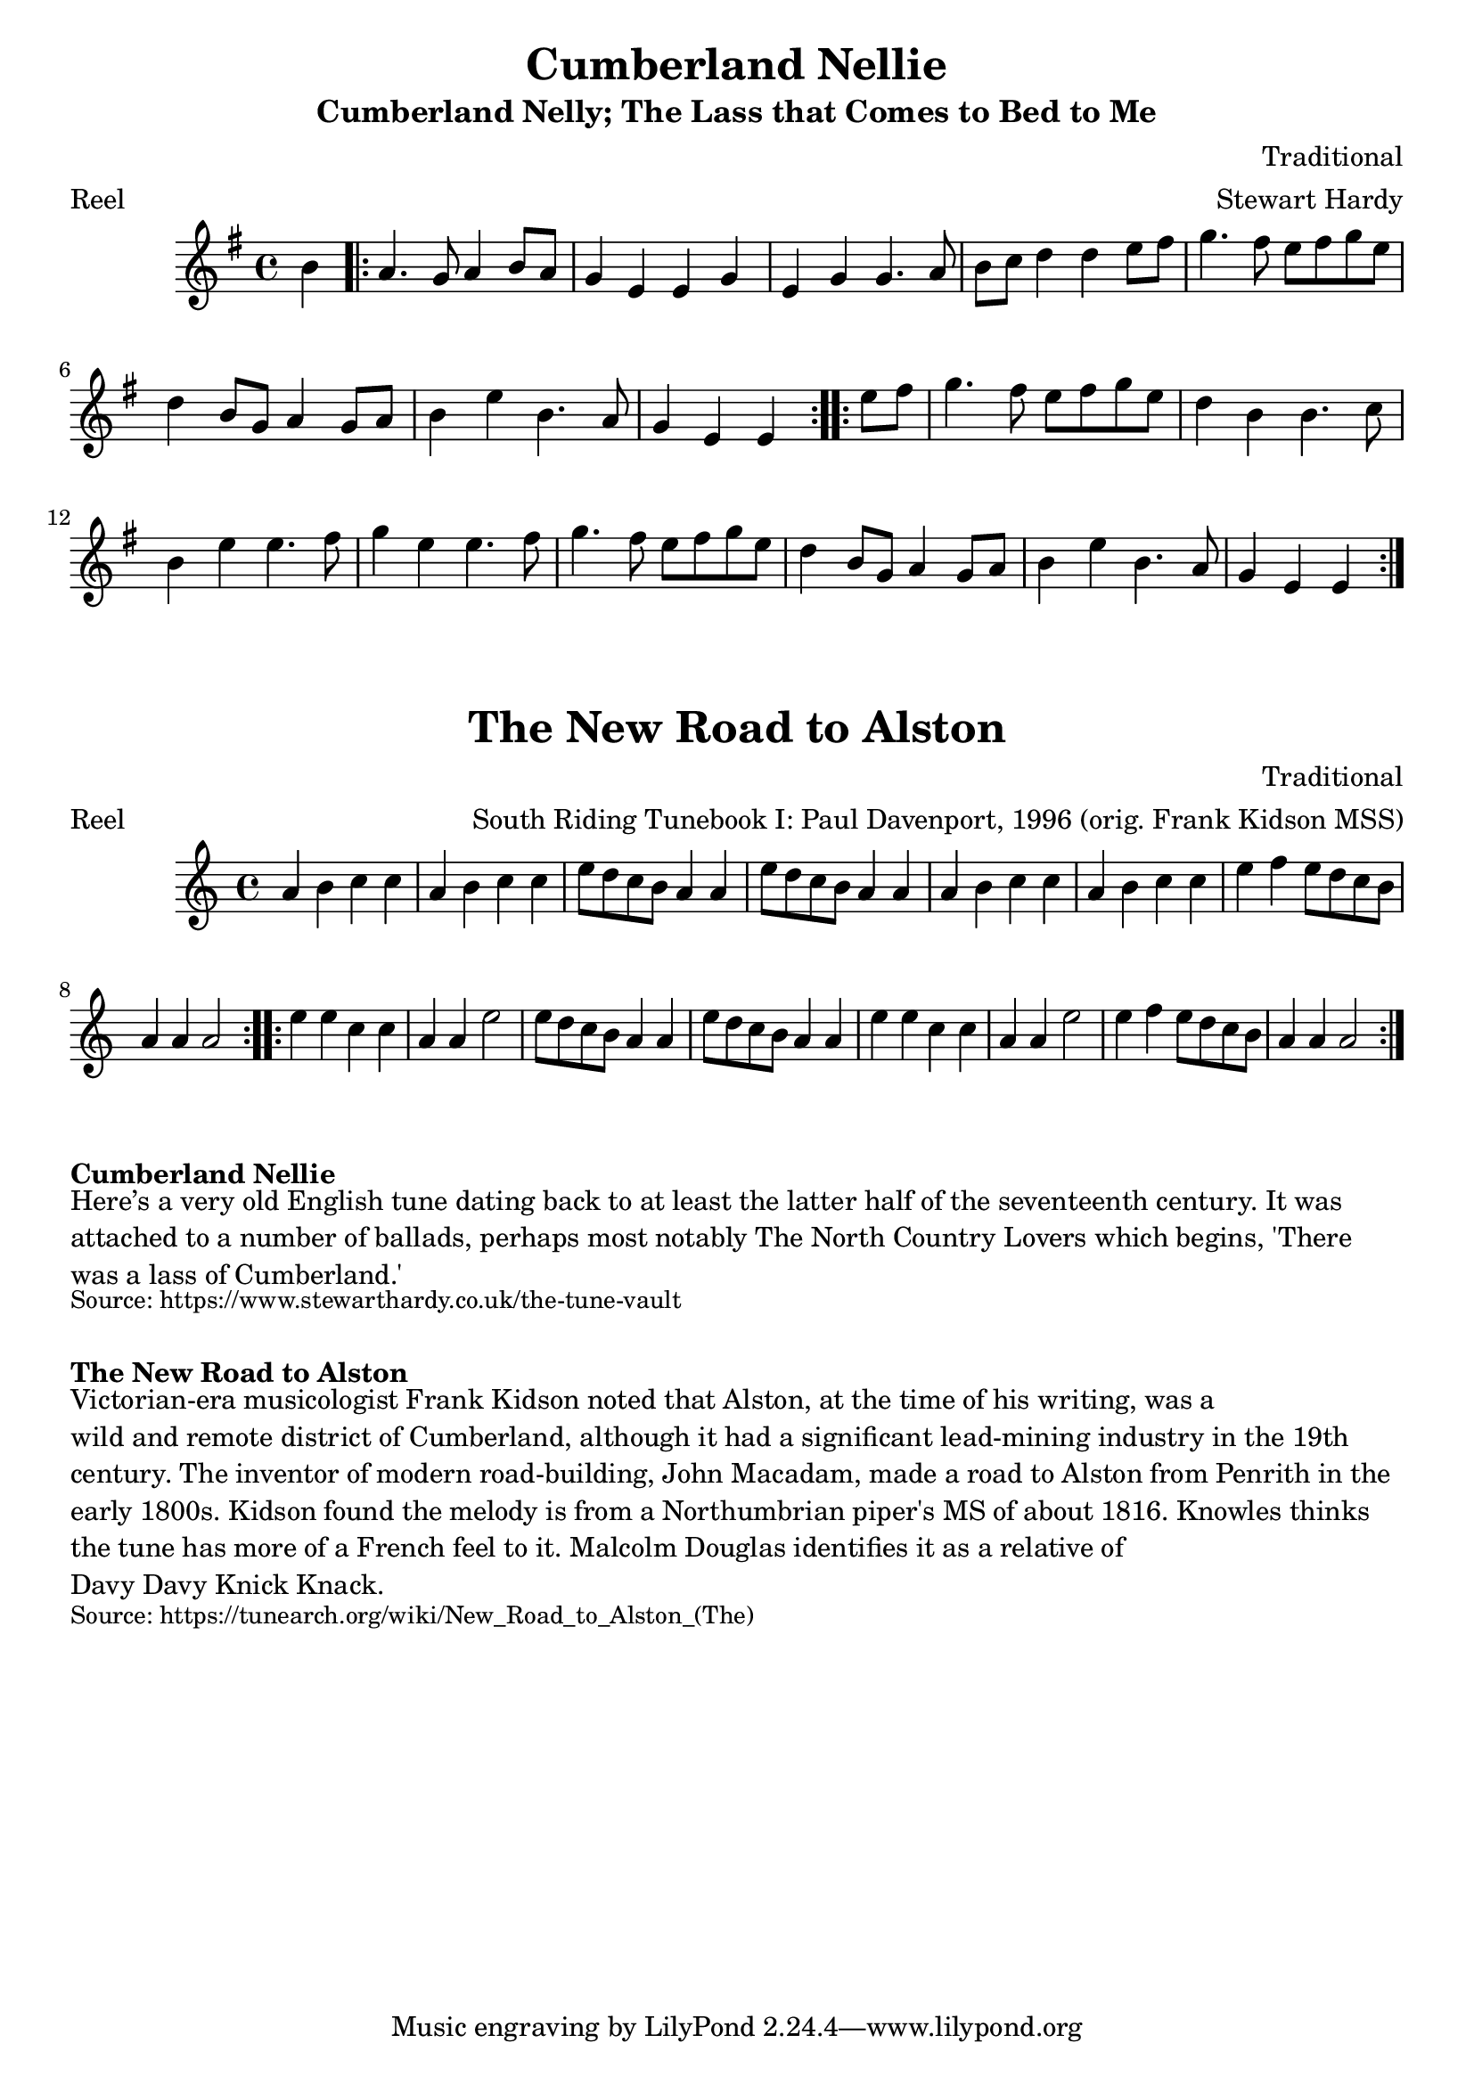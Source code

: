 \version "2.20.0"
\language "english"

\paper {
  print-all-headers = ##t
}


\score {
  \header {
    arranger = "Stewart Hardy"
    composer = "Traditional"
    meter = "Reel"
    origin = "England"
    title = "Cumberland Nellie"
    subtitle = "Cumberland Nelly; The Lass that Comes to Bed to Me"
  }

  \relative c'' {
    \time 4/4
    \key e \minor

    \partial 4 b4 |

    % A section
    \repeat volta 2 {
      a4. g8 a4 b8 a8 |
      g4 e4 e4 g4 |
      e4 g4 g4. a8 |
      b8 c8 d4 d4 e8 fs8 |
      g4. fs8 e8 fs8 g8 e8 |
      d4 b8 g8 a4 g8 a8 |
      b4 e4 b4. a8 |
      \partial 2. g4 e4 e4 |
    }

    % B section
    \repeat volta 2 {
      \partial 4 e'8 fs8 |
      g4. fs8 e8 fs8 g8 e8 |
      d4 b4 b4. c8 |
      b4 e4 e4. fs8 |
      g4 e4 e4. fs8 |
      g4. fs8 e8 fs8 g8 e8 |
      d4 b8 g8 a4 g8 a8 |
      b4 e4 b4. a8 |
      \partial 2. g4 e4 e4 |
    }

  }
}

\score {
  \header {
    arranger = "South Riding Tunebook I: Paul Davenport, 1996 (orig. Frank Kidson MSS)"
    composer = "Traditional"
    meter = "Reel"
    origin = "Cumbria, Northumberland, England"
    title = "The New Road to Alston"
  }

  \relative c'' {
    \time 4/4
    \key a \minor

    \repeat volta 2 {
      a4 b c c |
      a4 b c c |
      e8 d c b a4 a |
      e'8 d c b a4 a |
      a4 b c c |
      a4 b c c |
      e4 f e8 d c b |
      a4 a a2 |
    }
    
    \repeat volta 2 {
      e'4 e c c |
      a4 a e'2 |
      e8 d c b a4 a |
      e'8 d c b a4 a |
      e'4 e c c |
      a4 a e'2 |
      e4 f e8 d c b |
      a4 a a2 |
    }
  }
}

\markup \bold { Cumberland Nellie }
\markup \wordwrap {
  Here’s a very old English tune dating back to at least the latter half of the seventeenth century. It was attached to a number of ballads, perhaps most notably The North Country Lovers which begins, 'There was a lass of Cumberland.'
}
\markup \smaller \wordwrap { Source: https://www.stewarthardy.co.uk/the-tune-vault }

\markup \vspace #1

\markup \bold { The New Road to Alston }
\markup \wordwrap {
  Victorian-era musicologist Frank Kidson noted that Alston, at the time of his writing, was a "wild and remote district of Cumberland," although it had a significant lead-mining industry in the 19th century. The inventor of modern road-building, John Macadam, made a road to Alston from Penrith in the early 1800s. Kidson found the melody is from a Northumbrian piper's MS of about 1816. Knowles thinks the tune has "more of a French feel to it." Malcolm Douglas identifies it as a relative of "Davy Davy Knick Knack." 
}
\markup \smaller \wordwrap { Source: https://tunearch.org/wiki/New_Road_to_Alston_(The) }